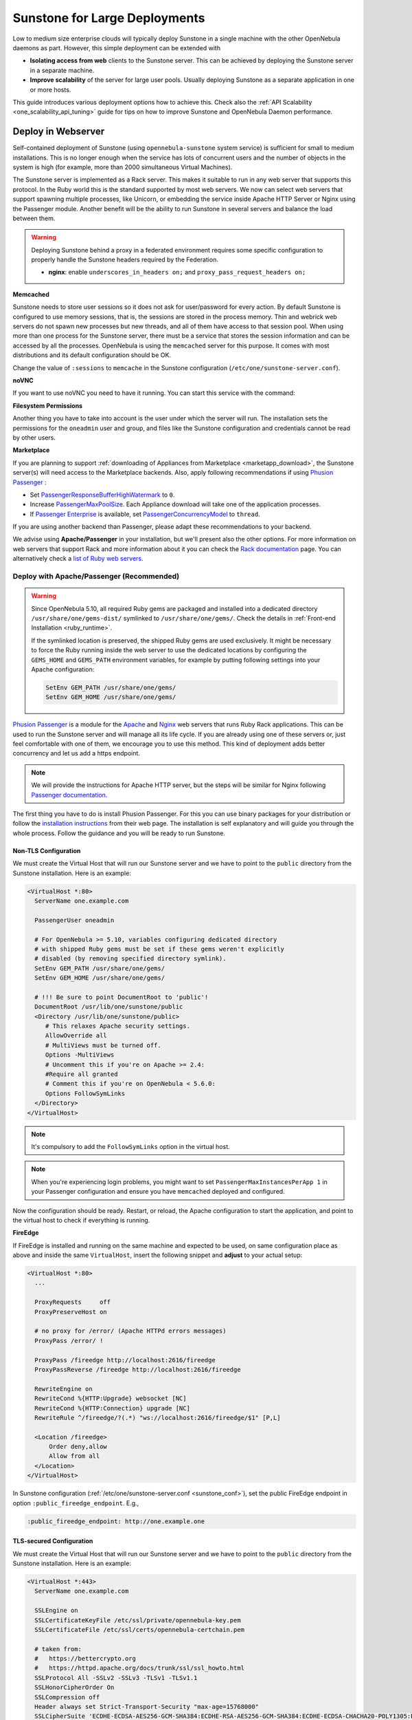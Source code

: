 .. _suns_advance:

==============================
Sunstone for Large Deployments
==============================

Low to medium size enterprise clouds will typically deploy Sunstone in a single machine with the other OpenNebula daemons as part. However, this simple deployment can be extended with

-  **Isolating access from web** clients to the Sunstone server. This can be achieved by deploying the Sunstone server in a separate machine.
-  **Improve scalability** of the server for large user pools. Usually deploying Sunstone as a separate application in one or more hosts.

This guide introduces various deployment options how to achieve this. Check also the :ref:`API Scalability <one_scalability_api_tuning>` guide for tips on how to improve Sunstone and OpenNebula Daemon performance.

.. _sunstone_large_web:

Deploy in Webserver
===================

Self-contained deployment of Sunstone (using ``opennebula-sunstone`` system service) is sufficient for small to medium installations. This is no longer enough when the service has lots of concurrent users and the number of objects in the system is high (for example, more than 2000 simultaneous Virtual Machines).

The Sunstone server is implemented as a Rack server. This makes it suitable to run in any web server that supports this protocol. In the Ruby world this is the standard supported by most web servers. We now can select web servers that support spawning multiple processes, like Unicorn, or embedding the service inside Apache HTTP Server or Nginx using the Passenger module. Another benefit will be the ability to run Sunstone in several servers and balance the load between them.

.. _suns_advance_federated:

.. warning:: Deploying Sunstone behind a proxy in a federated environment requires some specific configuration to properly handle the Sunstone headers required by the Federation.

  - **nginx**: enable ``underscores_in_headers on;`` and ``proxy_pass_request_headers on;``

**Memcached**

Sunstone needs to store user sessions so it does not ask for user/password for every action. By default Sunstone is configured to use memory sessions, that is, the sessions are stored in the process memory. Thin and webrick web servers do not spawn new processes but new threads, and all of them have access to that session pool. When using more than one process for the Sunstone server, there must be a service that stores the session information and can be accessed by all the processes. OpenNebula is using the ``memcached`` server for this purpose. It comes with most distributions and its default configuration should be OK.

Change the value of ``:sessions`` to ``memcache`` in the Sunstone configuration (``/etc/one/sunstone-server.conf``).

**noVNC**

If you want to use noVNC you need to have it running. You can start this service with the command:

.. prompt:: bash # auto

    # systemctl enable opennebula-novnc
    # systemctl start  opennebula-novnc

**Filesystem Permissions**

Another thing you have to take into account is the user under which the server will run. The installation sets the permissions for the ``oneadmin`` user and group, and files like the Sunstone configuration and credentials cannot be read by other users.

.. prompt:: bash # auto

    # chmod a+x /var/lib/one
    # chmod a+x /var/lib/one/.one
    # chmod a+x /var/lib/one/sunstone

.. _suns_advance_marketplace:

**Marketplace**

If you are planning to support :ref:`downloading of Appliances from Marketplace <marketapp_download>`, the Sunstone server(s) will need access to the Marketplace backends. Also, apply following recommendations if using `Phusion Passenger <https://www.phusionpassenger.com/>`__ :

* Set `PassengerResponseBufferHighWatermark <https://www.phusionpassenger.com/library/config/apache/reference/#passengerresponsebufferhighwatermark>`__ to ``0``.
* Increase `PassengerMaxPoolSize <https://www.phusionpassenger.com/library/config/apache/reference/#passengermaxpoolsize>`__. Each Appliance download will take one of the application processes.
* If `Passenger Enterprise <https://www.phusionpassenger.com/enterprise>`__ is available, set `PassengerConcurrencyModel <https://www.phusionpassenger.com/library/config/apache/reference/#passengerconcurrencymodel>`__ to ``thread``.

If you are using another backend than Passenger, please adapt these recommendations to your backend.

We advise using **Apache/Passenger** in your installation, but we'll present also the other options. For more information on web servers that support Rack and more information about it you can check the `Rack documentation <https://www.rubydoc.info/github/rack/rack/>`__ page. You can alternatively check a `list of Ruby web servers <https://www.ruby-toolbox.com/categories/web_servers>`__.

.. _suns_advance_web_proxy:

Deploy with Apache/Passenger (Recommended)
------------------------------------------

.. warning::

    Since OpenNebula 5.10, all required Ruby gems are packaged and installed into a dedicated directory ``/usr/share/one/gems-dist/`` symlinked to ``/usr/share/one/gems/``. Check the details in :ref:`Front-end Installation <ruby_runtime>`.

    If the symlinked location is preserved, the shipped Ruby gems are used exclusively. It might be necessary to force the Ruby running inside the web server to use the dedicated locations by configuring the ``GEMS_HOME`` and ``GEMS_PATH`` environment variables, for example by putting following settings into your Apache configuration:

    .. code-block:: apache

        SetEnv GEM_PATH /usr/share/one/gems/
        SetEnv GEM_HOME /usr/share/one/gems/

`Phusion Passenger <https://www.phusionpassenger.com/>`__ is a module for the `Apache <http://httpd.apache.org/>`__ and `Nginx <http://nginx.org/en/>`__ web servers that runs Ruby Rack applications. This can be used to run the Sunstone server and will manage all its life cycle. If you are already using one of these servers or, just feel comfortable with one of them, we encourage you to use this method. This kind of deployment adds better concurrency and let us add a https endpoint.

.. note::

    We will provide the instructions for Apache HTTP server, but the steps will be similar for Nginx following `Passenger documentation <https://www.phusionpassenger.com/support#documentation>`__.

The first thing you have to do is install Phusion Passenger. For this you can use binary packages for your distribution or follow the `installation instructions <https://www.phusionpassenger.com/download/#open_source>`__ from their web page. The installation is self explanatory and will guide you through the whole process. Follow the guidance and you will be ready to run Sunstone.

.. _suns_advance_apache_proxy:

Non-TLS Configuration
^^^^^^^^^^^^^^^^^^^^^

We must create the Virtual Host that will run our Sunstone server and we have to point to the ``public`` directory from the Sunstone installation. Here is an example:

.. code::

    <VirtualHost *:80>
      ServerName one.example.com

      PassengerUser oneadmin

      # For OpenNebula >= 5.10, variables configuring dedicated directory
      # with shipped Ruby gems must be set if these gems weren't explicitly
      # disabled (by removing specified directory symlink).
      SetEnv GEM_PATH /usr/share/one/gems/
      SetEnv GEM_HOME /usr/share/one/gems/

      # !!! Be sure to point DocumentRoot to 'public'!
      DocumentRoot /usr/lib/one/sunstone/public
      <Directory /usr/lib/one/sunstone/public>
         # This relaxes Apache security settings.
         AllowOverride all
         # MultiViews must be turned off.
         Options -MultiViews
         # Uncomment this if you're on Apache >= 2.4:
         #Require all granted
         # Comment this if you're on OpenNebula < 5.6.0:
         Options FollowSymLinks
      </Directory>
    </VirtualHost>

.. note:: It's compulsory to add the ``FollowSymLinks`` option in the virtual host.

.. note:: When you're experiencing login problems, you might want to set ``PassengerMaxInstancesPerApp 1`` in your Passenger configuration and ensure you have ``memcached`` deployed and configured.

Now the configuration should be ready. Restart,  or reload, the Apache configuration to start the application, and point to the virtual host to check if everything is running.

**FireEdge**

If FireEdge is installed and running on the same machine and expected to be used, on same configuration place as above and inside the same ``VirtualHost``, insert the following snippet and **adjust** to your actual setup:

.. code::

    <VirtualHost *:80>
      ...

      ProxyRequests     off
      ProxyPreserveHost on

      # no proxy for /error/ (Apache HTTPd errors messages)
      ProxyPass /error/ !

      ProxyPass /fireedge http://localhost:2616/fireedge
      ProxyPassReverse /fireedge http://localhost:2616/fireedge

      RewriteEngine on
      RewriteCond %{HTTP:Upgrade} websocket [NC]
      RewriteCond %{HTTP:Connection} upgrade [NC]
      RewriteRule ^/fireedge/?(.*) "ws://localhost:2616/fireedge/$1" [P,L]

      <Location /fireedge>
          Order deny,allow
          Allow from all
      </Location>
    </VirtualHost>

In Sunstone configuration (:ref:`/etc/one/sunstone-server.conf <sunstone_conf>`), set the public FireEdge endpoint in option ``:public_fireedge_endpoint``. E.g.,

.. code::

    :public_fireedge_endpoint: http://one.example.one

.. _suns_advance_apache_tls_proxy:

TLS-secured Configuration
^^^^^^^^^^^^^^^^^^^^^^^^^

We must create the Virtual Host that will run our Sunstone server and we have to point to the ``public`` directory from the Sunstone installation. Here is an example:

.. code::

    <VirtualHost *:443>
      ServerName one.example.com

      SSLEngine on
      SSLCertificateKeyFile /etc/ssl/private/opennebula-key.pem
      SSLCertificateFile /etc/ssl/certs/opennebula-certchain.pem

      # taken from:
      #   https://bettercrypto.org
      #   https://httpd.apache.org/docs/trunk/ssl/ssl_howto.html
      SSLProtocol All -SSLv2 -SSLv3 -TLSv1 -TLSv1.1
      SSLHonorCipherOrder On
      SSLCompression off
      Header always set Strict-Transport-Security "max-age=15768000"
      SSLCipherSuite 'ECDHE-ECDSA-AES256-GCM-SHA384:ECDHE-RSA-AES256-GCM-SHA384:ECDHE-ECDSA-CHACHA20-POLY1305:ECDHE-RSA-CHACHA20-POLY1305:ECDHE-ECDSA-AES128-GCM-SHA256:ECDHE-RSA-AES128-GCM-SHA256:ECDHE-ECDSA-AES256-SHA384:ECDHE-RSA-AES256-SHA384:ECDHE-ECDSA-AES128-SHA256:ECDHE-RSA-AES128-SHA256'

      PassengerUser oneadmin

      # For OpenNebula >= 5.10, variables configuring dedicated directory
      # with shipped Ruby gems must be set if these gems weren't explicitly
      # disabled (by removing specified directory symlink).
      SetEnv GEM_PATH /usr/share/one/gems/
      SetEnv GEM_HOME /usr/share/one/gems/

      # !!! Be sure to point DocumentRoot to 'public'!
      DocumentRoot /usr/lib/one/sunstone/public
      <Directory /usr/lib/one/sunstone/public>
          # This relaxes Apache security settings.
          AllowOverride all
          # MultiViews must be turned off.
          Options -MultiViews
          # Uncomment this if you're on Apache >= 2.4:
          Require all granted
          Options FollowSymLinks
      </Directory>
    </VirtualHost>

.. note:: It's compulsory to add the ``FollowSymLinks`` option in the virtual host.

.. note:: When you're experiencing login problems, you might want to set ``PassengerMaxInstancesPerApp 1`` in your Passenger configuration and ensure you have ``memcached`` deployed and configured.

If you are also noVNC, configure its TLS settings in ``sunstone-server.conf`` in following way:

.. code::

    :vnc_proxy_port: 29876
    :vnc_proxy_support_wss: only
    :vnc_proxy_cert: /etc/one/ssl/opennebula-certchain.pem
    :vnc_proxy_key: /etc/one/ssl/opennebula-key.pem
    :vnc_proxy_ipv6: false

Now the configuration should be ready. Restart,  or reload, the Apache configuration to start the application, and point to the virtual host to check if everything is running.

.. note::

    If using a **self-signed certificate**, the connection to VNC windows in Sunstone might fail. Either get a real certificate, or manually accept the self-signed one in your browser before trying it with Sunstone. Now, VNC sessions should show "encrypted" in the title. You will need to have your browser trust that certificate for both the 443 and 29876 ports on the OpenNebula IP or FQDN.

**FireEdge**

If FireEdge is installed and running on the same machine and expected to be used, on same configuration place as above and inside the same ``VirtualHost``, insert the following snippet and **adjust** to your actual setup:

.. code::

    <VirtualHost *:443>
      ...

      RequestHeader set X-Forwarded-Proto "https"

      ProxyRequests     off
      ProxyPreserveHost on

      # no proxy for /error/ (Apache HTTPd errors messages)
      ProxyPass /error/ !

      ProxyPass /fireedge http://localhost:2616/fireedge
      ProxyPassReverse /fireedge http://localhost:2616/fireedge

      RewriteEngine on
      RewriteCond %{HTTP:Upgrade} websocket [NC]
      RewriteCond %{HTTP:Connection} upgrade [NC]
      RewriteRule ^/fireedge/?(.*) "ws://localhost:2616/fireedge/$1" [P,L]

      <Location /fireedge>
          Order deny,allow
          Allow from all
      </Location>
    </VirtualHost>

In Sunstone configuration (:ref:`/etc/one/sunstone-server.conf <sunstone_conf>`), set the public FireEdge endpoint in option ``:public_fireedge_endpoint``. E.g.,

.. code::

    :public_fireedge_endpoint: https://one.example.one

FreeIPA/Kerberos Authentication
^^^^^^^^^^^^^^^^^^^^^^^^^^^^^^^

.. note::

    Deployment of FreeIPA and Kerberos servers is out of the scope of this document, you can get more info from the `FreeIPA Example Setup <http://www.freeipa.org/page/Web_App_Authentication/Example_setup>`__.

It is also possible to use Sunstone ``remote`` authentication with Apache and Passenger against FreeIPA/Kerberos. Configuration in this case is quite similar to Passenger configuration, but we must load the Apache auth. module line (e.g., to include Kerberos authentication we can use two different modules: ``mod_auth_gssapi`` or ``mod_authnz_pam``), generate the keytab for the HTTP service and update the Passenger configuration. For example:

.. code::

    LoadModule auth_gssapi_module modules/mod_auth_gssapi.so

    <VirtualHost *:80>
      ServerName one.example.com

      PassengerUser oneadmin

      # For OpenNebula >= 5.10, variables configuring dedicated directory
      # with shipped Ruby gems must be set if these gems weren't explicitly
      # disabled (by removing specified directory symlink).
      SetEnv GEM_PATH /usr/share/one/gems/
      SetEnv GEM_HOME /usr/share/one/gems/

      # !!! Be sure to point DocumentRoot to 'public'!
      DocumentRoot /usr/lib/one/sunstone/public
      <Directory /usr/lib/one/sunstone/public>
         # Only is possible to access to this dir using a valid ticket
         AuthType GSSAPI
         AuthName "EXAMPLE.COM login"
         GssapiCredStore keytab:/etc/http.keytab
         Require valid-user
         ErrorDocument 401 '<html><meta http-equiv="refresh" content="0; URL=https://yourdomain"><body>Kerberos authentication did not pass.</body></html>'

         AllowOverride all
         # MultiViews must be turned off.
         Options -MultiViews
      </Directory>
    </VirtualHost>

.. note:: Users must generate a valid ticket by running ``kinit`` to get access to the Sunstone service. You can also set a custom 401 document to warn users about any authentication failure.

Now, our configuration is ready to use Passenger and Kerberos. Restart or reload the Apache HTTP server, and point to the Virtual Host while using a valid Kerberos ticket to check if everything is running.

.. _suns_advance_nginx_tls_proxy:

Deploy with Nginx
-----------------

Following example configuration shows how to deploy Sunstone and noVNC **behind** Nginx SSL proxy:

.. code::

    # No squealing.
    server_tokens off;

    # OpenNebula Sunstone upstream
    upstream sunstone {
      server 127.0.0.1:9869;
    }

    # HTTP virtual host, redirect to HTTPS
    server {
      listen 80 default_server;
      return 301 https://$server_name:443;
    }

    # HTTPS virtual host, proxy to Sunstone
    server {
      listen 443 ssl default_server;
      ssl_certificate /etc/ssl/certs/opennebula-certchain.pem;
      ssl_certificate_key /etc/ssl/private/opennebula-key.pem;
      ssl_stapling on;
    }

Configure TLS settings for noVNC in ``sunstone-server.conf`` in following way:

.. code::

    :vnc_proxy_port: 29876
    :vnc_proxy_support_wss: only
    :vnc_proxy_cert: /etc/one/ssl/opennebula-certchain.pem
    :vnc_proxy_key: /etc/one/ssl/opennebula-key.pem
    :vnc_proxy_ipv6: false

.. note::

    If using a **self-signed certificate**, the connection to VNC windows in Sunstone might fail. Either get a real certificate, or manually accept the self-signed one in your browser before trying it with Sunstone. Now, VNC sessions should show "encrypted" in the title. You will need to have your browser trust that certificate for both the 443 and 29876 ports on the OpenNebula IP or FQDN.

.. _suns_advance_unicorn:

Deploy with Unicorn (Legacy)
----------------------------

The `Unicorn <https://yhbt.net/unicorn/README.html>`__ is a multi-process Ruby webserver. The installation is done using RubyGems tools (or, with your package manager if it is available). E.g.:

.. prompt:: bash # auto

    # gem install unicorn

In the directory where Sunstone files reside (``/usr/lib/one/sunstone``), there is a file ``config.ru`` specific for Rack applications that instructs how to run the application. To start a new server using ``unicorn``, you can run this command from that directory:

.. prompt:: bash # auto

    $ unicorn -p 9869

The default Unicorn configuration should be fine for most installations, but a configuration file can be created to tune it. For example, to tell Unicorn to spawn 4 processes and redirect stndard error output to ``/tmp/unicorn.log``, we can create a file called ``unicorn.conf`` with following content:

.. code::

    worker_processes 4
    logger debug
    stderr_path '/tmp/unicorn.log'

and, start and daemonize the Unicorn server this way:

.. code::

    $ unicorn -d -p 9869 -c unicorn.conf

.. note::

    See the complete Unicorn `configuration options <http://unicorn.bogomips.org/Unicorn/Configurator.html>`__.

Deploy in Dedicated Host
========================

By default, the Sunstone server is configured to run on the :ref:`Single Front-end <frontend_installation>` alongside the other OpenNebula components. You can also install and run the Sunstone server on a different dedicated machine.

- Install only the Sunstone server package in the machine that will be running the server.

- Ensure the ``:one_xmlprc:`` option in :ref:`/etc/one/sunstone-server.conf <sunstone_conf>` points to the endpoint where OpenNebula Daemon is running (e.g., ``http://opennebula-oned:2633/RPC2``). You can also leave it undefined and export the ``ONE_XMLRPC`` environment variable.

- *(Optional)* On host running OpenNebula Daemon, enable ZeroMQ to listen on non-localhost address. In :ref:`/etc/one/oned.conf <oned_conf>` in ``HM_MAD/ARGUMENTS`` replace ``-p 127.0.0.1 -l 127.0.0.1`` with your IP address accessible by Sunstone from a different machine (e.g., ``-p 192.168.0.1 -l 192.168.0.1``). Update the endpoints accordingly in ``/etc/one/onehem-server.conf`` in paramters ``:subscriber_endpoint`` and ``:replier_endpoint``. **IMPORTANT**: This endpoint is not secured and should be available only through private IPs (unreachable from outside), set the IP carefully, **never set wildcard address** ``0.0.0.0``! Sensitive information from the OpenNebula might leak!!!

- *(Optional)* In Sunstone configuration set ``:subscriber_endpoint`` for the connections to OpenNebula ZeroMQ endpoint above.

- *(Optional)* In Sunstone configuration set FireEdge endpoints ``:public_fireedge_endpoint`` and ``:private_fireedge_endpoint``.

- Provide the ``serveradmin`` and ``oneadmin`` credentials in the ``/var/lib/one/.one/``.

- If you want to upload files to OpenNebula, you will have to share the uploads directory (``/var/tmp`` by default) between Sunstone and ``oned``. Some servers do not take into account the ``TMPDIR`` environment variable, in which case this directory must be defined in the configuration file (``:tmpdir``). It may also be needed to set it in Passenger (``client_body_temp_path``).

-  For OneFlow service to work you will need to set ``:oneflow_server:``. The value will be pointing to the actual OneFlow server, e.g.: ``http://opennebula-oned:2474``

- *(Optional)* Share ``/var/log/one`` across Sunstone and OpenNebula Daemon machines to have access to Virtual Machine logs.

Consider also combination with :ref:`deployment in webserver <sunstone_large_web>` above.

Multiple Hosts
--------------

You can run Sunstone in several servers and use a load balancer that connects to them. Make sure you are using ``memcache`` for sessions and both Sunstone servers connect to the same ``memcached`` server. To do this, change the parameter ``:memcache_host`` in the configuration file. Also make sure that both Sunstone instances connect to the same OpenNebula server.

